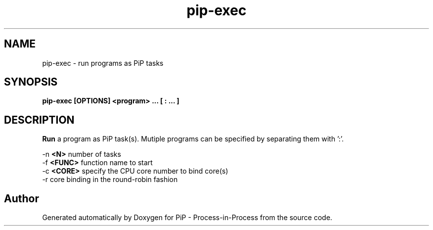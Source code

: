 .TH "pip-exec" 1 "Wed Jul 1 2020" "PiP - Process-in-Process" \" -*- nroff -*-
.ad l
.nh
.SH NAME
pip-exec \- 
run programs as PiP tasks  

.SH "SYNOPSIS"
.PP
\fC\fBpip-exec\fP \fP[OPTIONS] <program> \&.\&.\&. [ : \&.\&.\&. ]
.SH "DESCRIPTION"
.PP
\fBRun\fP a program as PiP task(s)\&. Mutiple programs can be specified by separating them with ':'\&.
.PP
-n \fB<N>\fP number of tasks
.br
-f \fB<FUNC>\fP function name to start
.br
-c \fB<CORE>\fP specify the CPU core number to bind core(s)
.br
-r core binding in the round-robin fashion
.br

.SH "Author"
.PP 
Generated automatically by Doxygen for PiP - Process-in-Process from the source code\&.

